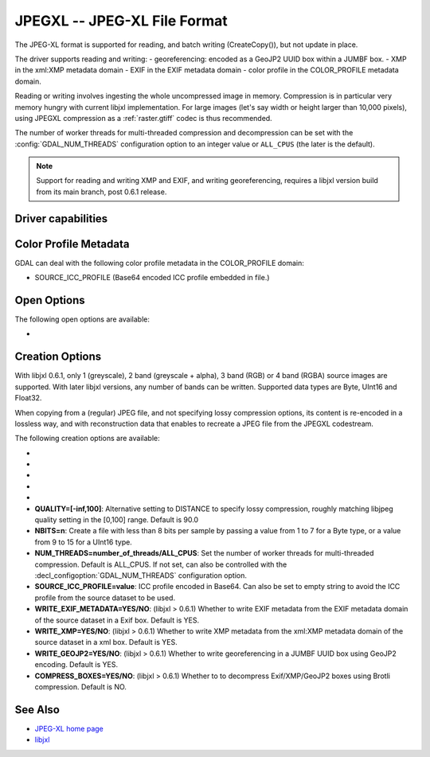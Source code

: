 .. _raster.jpegxl:

================================================================================
JPEGXL -- JPEG-XL File Format
================================================================================

.. versionadded:: 3.6

.. shortname:: JPEGXL

.. build_dependencies:: libjxl

The JPEG-XL format is supported for reading, and batch writing (CreateCopy()), but
not update in place.

The driver supports reading and writing:
- georeferencing: encoded as a GeoJP2 UUID box within a JUMBF box.
- XMP in the xml:XMP metadata domain
- EXIF in the EXIF metadata domain
- color profile in the COLOR_PROFILE metadata domain.

Reading or writing involves ingesting the whole uncompressed image in memory.
Compression is in particular very memory hungry with current libjxl implementation.
For large images (let's say width or height larger than 10,000 pixels),
using JPEGXL compression as a :ref:`raster.gtiff` codec is thus recommended.

The number of worker threads for multi-threaded compression and decompression
can be set with the :config:`GDAL_NUM_THREADS` configuration option
to an integer value or ``ALL_CPUS`` (the later is the default).

.. note::
    Support for reading and writing XMP and EXIF, and writing georeferencing,
    requires a libjxl version build from its main branch, post 0.6.1 release.

Driver capabilities
-------------------

.. supports_createcopy::

.. supports_georeferencing::

.. supports_virtualio::

Color Profile Metadata
----------------------

GDAL can deal with the following color profile
metadata in the COLOR_PROFILE domain:

-  SOURCE_ICC_PROFILE (Base64 encoded ICC profile embedded in file.)

Open Options
------------

The following open options are available:

-  .. oo:: APPLY_ORIENTATION
      :choices: YES, NO
      :default: NO
      :since: 3.7

      Whether to use EXIF_Orientation
      metadata item to rotate/flip the image to apply scene orientation.
      Defaults to NO (that is the image will be returned in sensor orientation).

Creation Options
----------------

With libjxl 0.6.1, only 1 (greyscale), 2 band (greyscale + alpha), 3 band (RGB)
or 4 band (RGBA) source images are supported. With later libjxl versions, any
number of bands can be written.
Supported data types are Byte, UInt16 and Float32.

When copying from a (regular) JPEG file, and not specifying lossy compression
options, its content is re-encoded in a lossless way, and with reconstruction
data that enables to recreate a JPEG file from the JPEGXL codestream.

The following creation options are available:

-  .. co:: LOSSLESS
      :choices: YES, NO

      Whether JPEGXL compression should be lossless.
      Defaults to YES (unless DISTANCE or QUALITY are specified)

-  .. co:: LOSSLESS_COPY
      :choices: AUTO, YES, NO
      :default: AUTO
      :since: 3.7

      Whether conversion should be lossless.
      In AUTO or YES mode, if LOSSLESS=YES and the source dataset uses JPEG
      compression, lossless recoding of it to JPEGXL is done, and a JPEG
      reconstruction box is added so that reverse conversion to JPEG is possible.
      If set to NO, or in AUTO mode if the source dataset does not use JPEG
      compression, the regular conversion code path is taken, resulting in a
      lossless or lossy copy depending on the LOSSLESS setting.

-  .. co:: EFFORT
      :choices: 1-9
      :default: 5

      Level of effort.
      The higher, the smaller file and slower compression time.

-  .. co:: DISTANCE
      :choices: 0.1-15
      :default: 1.0

      Distance level for lossy JPEG-XL compression.
      It is specified in multiples of a just-noticeable difference.
      (cf `butteraugli <https://github.com/google/butteraugli>`__ for the definition
      of the distance)
      That is, 0 is mathematically lossless, 1 should be visually lossless, and
      higher distances yield denser and denser files with lower and lower fidelity.
      The recommended range is [0.5,3].

-  .. co:: ALPHA_DISTANCE
      :choices: -1, 0, 0.1-15
      :default: -1.0
      :since: 3.7

      (libjxl > 0.8.1)
      Distance level for alpha channel for lossy JPEG-XL compression.
      It is specified in multiples of a just-noticeable difference.
      (cf `butteraugli <https://github.com/google/butteraugli>`__ for the definition
      of the distance)
      That is, 0 is mathematically lossless, 1 should be visually lossless, and
      higher distances yield denser and denser files with lower and lower fidelity.
      For lossy compression, the recommended range is [0.5,3].
      The default value is the special value -1.0, which means to use the same
      distance value as non-alpha channel (ie DISTANCE).

-  **QUALITY=[-inf,100]**: Alternative setting to DISTANCE to specify lossy
   compression, roughly matching libjpeg quality setting in the [0,100] range.
   Default is 90.0

-  **NBITS=n**: Create a file with less than 8 bits per sample by
   passing a value from 1 to 7 for a Byte type, or a value from 9 to 15 for
   a UInt16 type.

-  **NUM_THREADS=number_of_threads/ALL_CPUS**: Set the number of worker threads
   for multi-threaded compression. Default is ALL_CPUS.
   If not set, can also be controlled with the
   :decl_configoption:`GDAL_NUM_THREADS` configuration option.

-  **SOURCE_ICC_PROFILE=value**: ICC profile encoded in Base64. Can also be
   set to empty string to avoid the ICC profile from the source dataset to be used.

-  **WRITE_EXIF_METADATA=YES/NO**: (libjxl > 0.6.1) Whether to write EXIF metadata from the
   EXIF metadata domain of the source dataset in a Exif box.
   Default is YES.

-  **WRITE_XMP=YES/NO**: (libjxl > 0.6.1) Whether to write XMP metadata from the
   xml:XMP metadata domain of the source dataset in a xml box.
   Default is YES.

-  **WRITE_GEOJP2=YES/NO**: (libjxl > 0.6.1) Whether to write georeferencing in a JUMBF UUID box
   using GeoJP2 encoding. Default is YES.

-  **COMPRESS_BOXES=YES/NO**: (libjxl > 0.6.1) Whether to to decompress Exif/XMP/GeoJP2 boxes
   using Brotli compression. Default is NO.

See Also
--------

-  `JPEG-XL home page <https://jpeg.org/jpegxl/>`__
-  `libjxl <https://github.com/libjxl/libjxl/>`__
